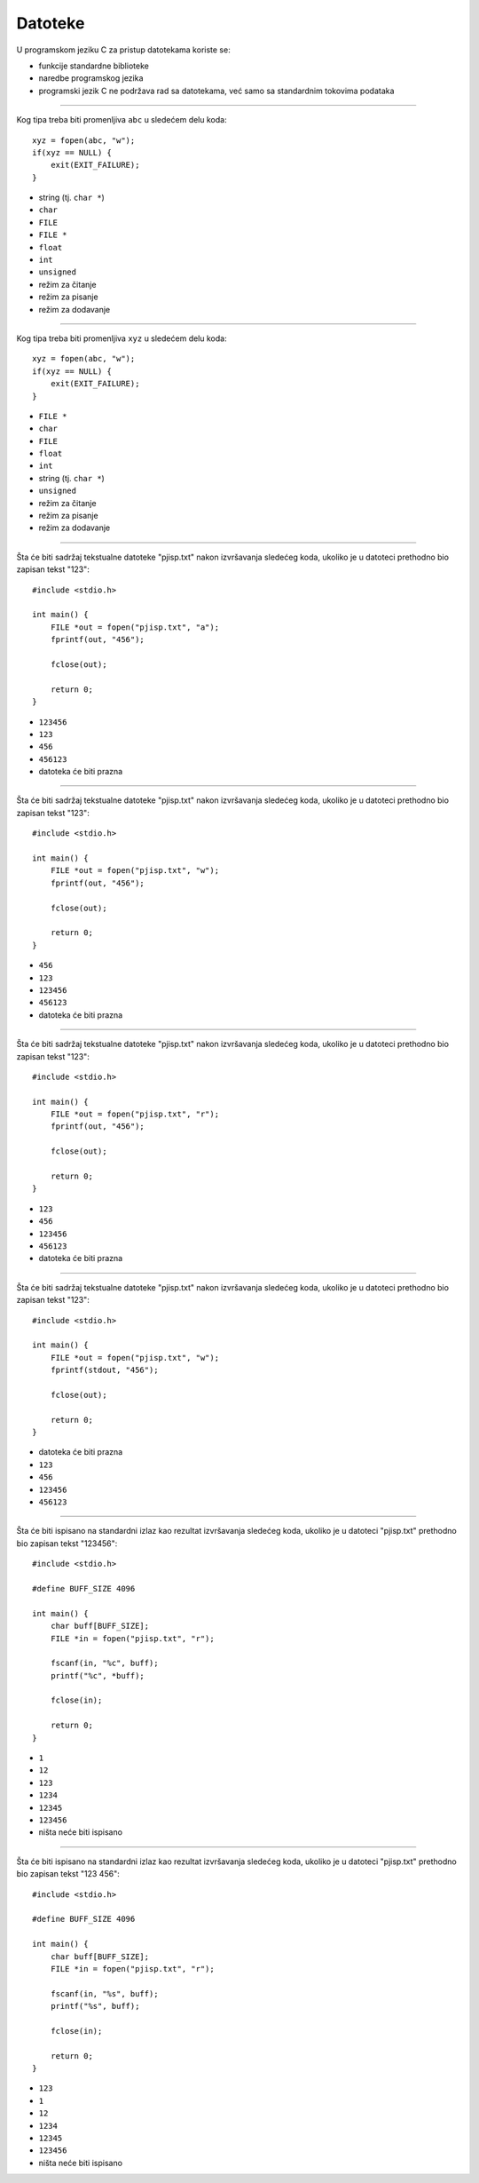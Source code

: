 Datoteke
========

U programskom jeziku C za pristup datotekama koriste se:

- funkcije standardne biblioteke
- naredbe programskog jezika
- programski jezik C ne podržava rad sa datotekama, već samo sa standardnim tokovima podataka

----

Kog tipa treba biti promenljiva ``abc`` u sledećem delu koda::

    xyz = fopen(abc, "w");
    if(xyz == NULL) {
        exit(EXIT_FAILURE);
    }

- string (tj. ``char *``)
- ``char``
- ``FILE``
- ``FILE *``
- ``float``
- ``int``
- ``unsigned``
- režim za čitanje
- režim za pisanje
- režim za dodavanje

----

Kog tipa treba biti promenljiva ``xyz`` u sledećem delu koda::

    xyz = fopen(abc, "w");
    if(xyz == NULL) {
        exit(EXIT_FAILURE);
    }

- ``FILE *``
- ``char``
- ``FILE``
- ``float``
- ``int``
- string (tj. ``char *``)
- ``unsigned``
- režim za čitanje
- režim za pisanje
- režim za dodavanje

----

Šta će biti sadržaj tekstualne datoteke "pjisp.txt" nakon izvršavanja sledećeg
koda, ukoliko je u datoteci prethodno bio zapisan tekst "123"::

    #include <stdio.h>

    int main() {
        FILE *out = fopen("pjisp.txt", "a");
        fprintf(out, "456");

        fclose(out);

        return 0;
    }

- ``123456``
- ``123``
- ``456``
- ``456123``
- datoteka će biti prazna

----

Šta će biti sadržaj tekstualne datoteke "pjisp.txt" nakon izvršavanja sledećeg
koda, ukoliko je u datoteci prethodno bio zapisan tekst "123"::

    #include <stdio.h>

    int main() {
        FILE *out = fopen("pjisp.txt", "w");
        fprintf(out, "456");

        fclose(out);

        return 0;
    }

- ``456``
- ``123``
- ``123456``
- ``456123``
- datoteka će biti prazna

----

Šta će biti sadržaj tekstualne datoteke "pjisp.txt" nakon izvršavanja sledećeg
koda, ukoliko je u datoteci prethodno bio zapisan tekst "123"::

    #include <stdio.h>

    int main() {
        FILE *out = fopen("pjisp.txt", "r");
        fprintf(out, "456");

        fclose(out);

        return 0;
    }

- ``123``
- ``456``
- ``123456``
- ``456123``
- datoteka će biti prazna

----

Šta će biti sadržaj tekstualne datoteke "pjisp.txt" nakon izvršavanja sledećeg
koda, ukoliko je u datoteci prethodno bio zapisan tekst "123"::

    #include <stdio.h>

    int main() {
        FILE *out = fopen("pjisp.txt", "w");
        fprintf(stdout, "456");

        fclose(out);

        return 0;
    }

- datoteka će biti prazna
- ``123``
- ``456``
- ``123456``
- ``456123``

----

Šta će biti ispisano na standardni izlaz kao rezultat izvršavanja sledećeg
koda, ukoliko je u datoteci "pjisp.txt" prethodno bio zapisan tekst "123456"::

    #include <stdio.h>

    #define BUFF_SIZE 4096

    int main() {
        char buff[BUFF_SIZE];
        FILE *in = fopen("pjisp.txt", "r");

        fscanf(in, "%c", buff);
        printf("%c", *buff);

        fclose(in);

        return 0;
    }

- ``1``
- ``12``
- ``123``
- ``1234``
- ``12345``
- ``123456``
- ništa neće biti ispisano

----

Šta će biti ispisano na standardni izlaz kao rezultat izvršavanja sledećeg
koda, ukoliko je u datoteci "pjisp.txt" prethodno bio zapisan tekst "123 456"::

    #include <stdio.h>

    #define BUFF_SIZE 4096

    int main() {
        char buff[BUFF_SIZE];
        FILE *in = fopen("pjisp.txt", "r");

        fscanf(in, "%s", buff);
        printf("%s", buff);

        fclose(in);

        return 0;
    }

- ``123``
- ``1``
- ``12``
- ``1234``
- ``12345``
- ``123456``
- ništa neće biti ispisano
